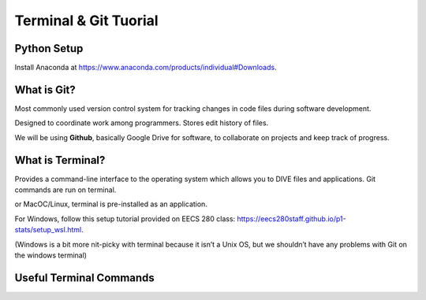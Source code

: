 Terminal & Git Tuorial
==================================

Python Setup
^^^^^^^^^^^^^

Install Anaconda at https://www.anaconda.com/products/individual#Downloads.

What is Git?
^^^^^^^^^^^^^^

Most commonly used version control system for tracking changes in code files during software development.

Designed to coordinate work among programmers. Stores edit history of files.

We will be using **Github**, basically Google Drive for software, to collaborate on projects and keep track of progress.

What is Terminal?
^^^^^^^^^^^^^^^^^^^

Provides a command-line interface to the operating system which allows you to DIVE files and applications. Git commands are run on terminal.

or MacOC/Linux, terminal is pre-installed as an application.

For Windows, follow this setup tutorial provided on EECS 280 class: https://eecs280staff.github.io/p1-stats/setup_wsl.html.

(Windows is a bit more nit-picky with terminal because it isn’t a Unix OS, but we shouldn’t have any problems with Git on the windows terminal)

Useful Terminal Commands
^^^^^^^^^^^^^^^^^^^^^^^^^
.. image:: Images2/01_01.png
  :width: 600
  :alt: common command lines 
  :align: right 
  :target: https://docs.google.com/presentation/d/1JLjujMMOFaNLXsZNBAQ_wrMrMtuELANESmwuxjJVaz8/edit#slide=id.g990a1e4e1f_0_58
